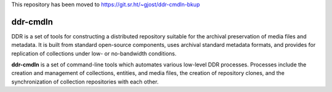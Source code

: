 This repository has been moved to https://git.sr.ht/~gjost/ddr-cmdln-bkup

=========
ddr-cmdln
=========

DDR is a set of tools for constructing a distributed repository suitable for the archival preservation of media files and metadata.  It is built from standard open-source components, uses archival standard metadata formats, and provides for replication of collections under low- or no-bandwidth conditions.

**ddr-cmdln** is a set of command-line tools which automates various low-level DDR processes.  Processes include the creation and management of collections, entities, and media files, the creation of repository clones, and the synchronization of collection repositories with each other.


.. REQUIREMENTS
.. ============
.. 
.. * Python 2.7
.. * Git
.. * git-annex
.. * pmount
.. * udisks
.. 
.. 
.. INSTALL
.. =======
.. 
.. If you have downloaded the source code:
.. 
.. 	python setup.py install
.. 	
.. or if you want to obtain a copy more easily: 
.. 
..     easy_install gitpython
..     
.. A distribution package can be obtained for manual installation at:
.. 
..     URL
.. 
.. 
.. SOURCE
.. ======
.. 
.. ddr-cmdln's git repo is available on GitHub, which can be browsed at:
.. 
..     https://github.com/densho/ddr-cmdln
.. 
.. and cloned using:
.. 
..     git clone git://github.com/densho/ddr-cmdln.git ddr-cmdln
.. 
.. 
.. DOCUMENTATION
.. =============
.. 
.. The html-compiled documentation can be found at the following URL:
.. 
..     URL
.. 
.. 
.. MAILING LIST
.. ============
.. 
.. URL
.. 
.. 
.. ISSUE TRACKER
.. =============
.. Issues are tracked on github:
.. 
.. https://github.com/densho/ddr-cmdln/issues
.. 
.. 
.. LICENSE
.. =======
.. 
.. TBD

